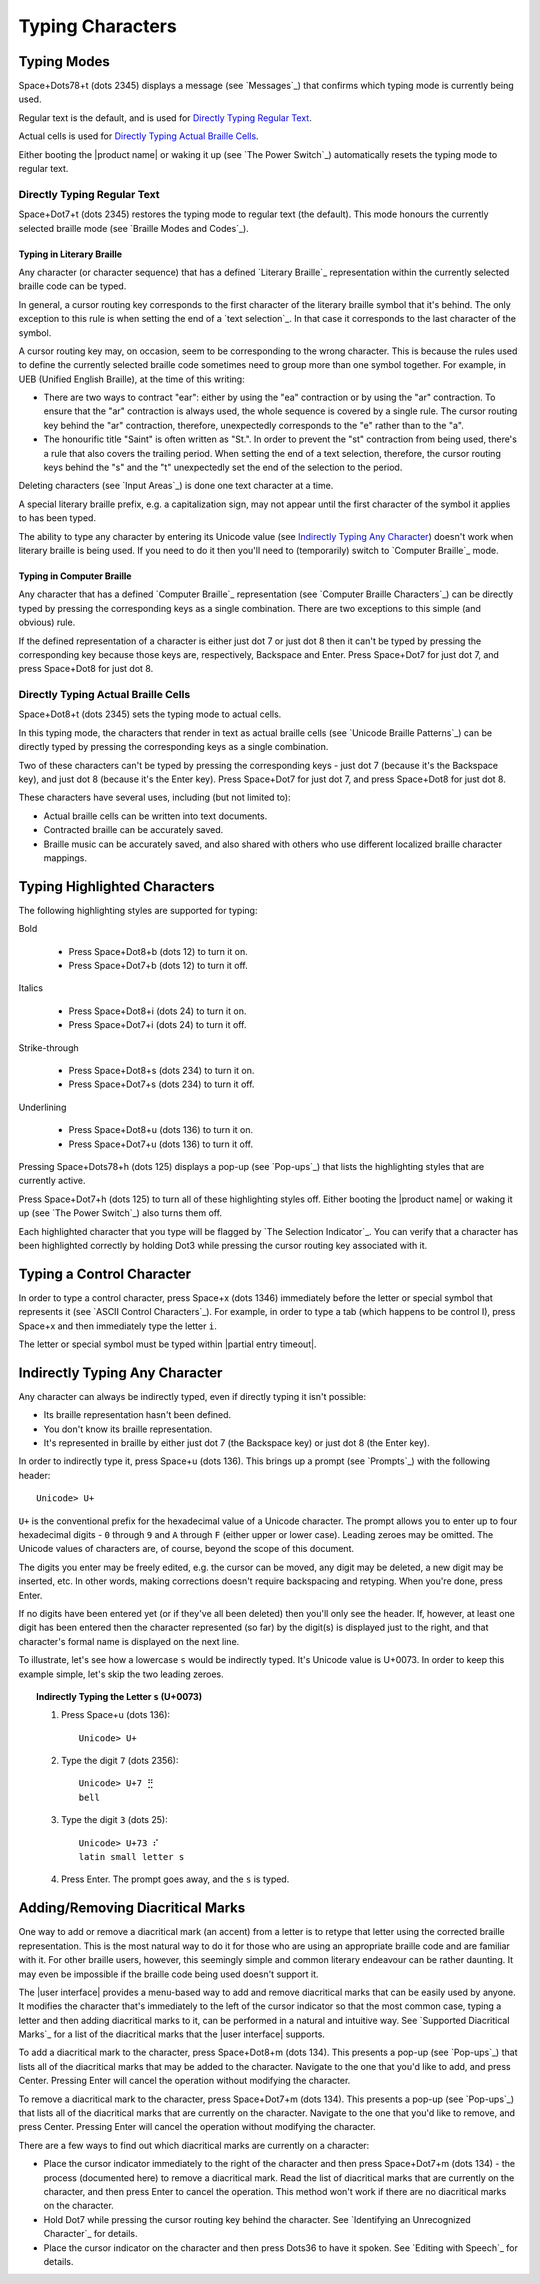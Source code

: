 Typing Characters
-----------------

Typing Modes
~~~~~~~~~~~~

Space+Dots78+t (dots 2345) displays a message (see `Messages`_) that confirms
which typing mode is currently being used.

Regular text is the default, and is used for `Directly Typing Regular Text`_.

Actual cells is used for `Directly Typing Actual Braille Cells`_.

Either booting the |product name| or waking it up (see `The Power Switch`_)
automatically resets the typing mode to regular text.

Directly Typing Regular Text
````````````````````````````

Space+Dot7+t (dots 2345) restores the typing mode to regular text (the default).
This mode honours the currently selected braille mode
(see `Braille Modes and Codes`_).

Typing in Literary Braille
''''''''''''''''''''''''''

Any character (or character sequence) that has a defined `Literary Braille`_
representation within the currently selected braille code can be typed.

In general, a cursor routing key corresponds to the first character of the
literary braille symbol that it's behind. The only exception to this rule is
when setting the end of a `text selection`_. In that case
it corresponds to the last character of the symbol.

A cursor routing key may, on occasion, seem to be corresponding to the wrong
character. This is because the rules used to define the currently selected
braille code sometimes need to group more than one symbol together. For
example, in UEB (Unified English Braille), at the time of this writing:

* There are two ways to contract "ear": either by using the "ea" contraction or
  by using the "ar" contraction. To ensure that the "ar" contraction is always
  used, the whole sequence is covered by a single rule. The cursor routing key
  behind the "ar" contraction, therefore, unexpectedly corresponds to the "e"
  rather than to the "a".

* The honourific title "Saint" is often written as "St.". In order to prevent
  the "st" contraction from being used, there's a rule that also covers the
  trailing period. When setting the end of a text selection, therefore, the
  cursor routing keys behind the "s" and the "t" unexpectedly set the end of
  the selection to the period.

Deleting characters (see `Input Areas`_) is done one text character at a time.

A special literary braille prefix, e.g. a capitalization sign, may not appear
until the first character of the symbol it applies to has been typed.

The ability to type any character by entering its Unicode value
(see `Indirectly Typing Any Character`_)
doesn't work when literary braille is being used.
If you need to do it then you'll need to (temporarily) switch to
`Computer Braille`_ mode.

Typing in Computer Braille
''''''''''''''''''''''''''

Any character that has a defined `Computer Braille`_ representation
(see `Computer Braille Characters`_) can be directly typed by pressing the
corresponding keys as a single combination. There are two exceptions to this
simple (and obvious) rule.

If the defined representation of a character is either just dot 7 or just dot 8
then it can't be typed by pressing the corresponding key because those keys
are, respectively, Backspace and Enter. Press Space+Dot7 for just dot 7, and
press Space+Dot8 for just dot 8.

Directly Typing Actual Braille Cells
````````````````````````````````````

Space+Dot8+t (dots 2345) sets the typing mode to actual cells.

In this typing mode, the characters that render in text as actual braille cells
(see `Unicode Braille Patterns`_) can be directly typed by pressing the
corresponding keys as a single combination.

Two of these characters can't be typed by pressing the corresponding keys -
just dot 7 (because it's the Backspace key), and just dot 8 (because it's the
Enter key). Press Space+Dot7 for just dot 7, and press Space+Dot8 for just dot
8.

These characters have several uses, including (but not limited to):

* Actual braille cells can be written into text documents.

* Contracted braille can be accurately saved.

* Braille music can be accurately saved, and also shared with others who use
  different localized braille character mappings.

Typing Highlighted Characters
~~~~~~~~~~~~~~~~~~~~~~~~~~~~~

The following highlighting styles are supported for typing:

Bold

  * Press Space+Dot8+b (dots 12) to turn it on.
  * Press Space+Dot7+b (dots 12) to turn it off.

Italics

  * Press Space+Dot8+i (dots 24) to turn it on.
  * Press Space+Dot7+i (dots 24) to turn it off.

Strike-through

  * Press Space+Dot8+s (dots 234) to turn it on.
  * Press Space+Dot7+s (dots 234) to turn it off.

Underlining

  * Press Space+Dot8+u (dots 136) to turn it on.
  * Press Space+Dot7+u (dots 136) to turn it off.

Pressing Space+Dots78+h (dots 125) displays a pop-up (see `Pop-ups`_)
that lists the highlighting styles that are currently active.

Press Space+Dot7+h (dots 125) to turn all of these highlighting styles off.
Either booting the |product name| or waking it up (see `The Power Switch`_)
also turns them off.

Each highlighted character that you type will be flagged by
`The Selection Indicator`_. You can verify that a character has been
highlighted correctly by holding Dot3 while pressing the cursor routing key
associated with it.

Typing a Control Character
~~~~~~~~~~~~~~~~~~~~~~~~~~

In order to type a control character, press Space+x (dots 1346) immediately
before the letter or special symbol that represents it (see `ASCII Control
Characters`_). For example, in order to type a tab (which happens to be control
I), press Space+x and then immediately type the letter ``i``.

The letter or special symbol must be typed within |partial entry timeout|.

Indirectly Typing Any Character
~~~~~~~~~~~~~~~~~~~~~~~~~~~~~~~

Any character can always be indirectly typed, even if directly typing it isn't 
possible:

* Its braille representation hasn't been defined.

* You don't know its braille representation.

* It's represented in braille by either just dot 7 (the Backspace key) or just
  dot 8 (the Enter key).

In order to indirectly type it, press Space+u (dots 136). This brings up a
prompt (see `Prompts`_) with the following header::

  Unicode> U+

``U+`` is the conventional prefix for the hexadecimal value of a Unicode 
character. The prompt allows you to enter up to four hexadecimal digits -
``0`` through ``9`` and ``A`` through ``F`` (either upper or lower case).
Leading zeroes may be omitted. The Unicode values of characters are, of course,
beyond the scope of this document.

The digits you enter may be freely edited, e.g. the cursor can be moved, any
digit may be deleted, a new digit may be inserted, etc. In other words, making
corrections doesn't require backspacing and retyping. When you're done, press
Enter.

If no digits have been entered yet (or if they've all been deleted) then you'll
only see the header. If, however, at least one digit has been entered then the
character represented (so far) by the digit(s) is displayed just to the right,
and that character's formal name is displayed on the next line.

To illustrate, let's see how a lowercase ``s`` would be indirectly typed. It's
Unicode value is U+0073. In order to keep this example simple, let's skip the
two leading zeroes.

.. topic:: Indirectly Typing the Letter ``s`` (U+0073)

  1) Press Space+u (dots 136)::

       Unicode> U+

  2) Type the digit ``7`` (dots 2356)::

       Unicode> U+7 ⣛
       bell

  3) Type the digit ``3`` (dots 25)::

       Unicode> U+73 ⠎
       latin small letter s

  4) Press Enter. The prompt goes away, and the ``s`` is typed.

Adding/Removing Diacritical Marks
~~~~~~~~~~~~~~~~~~~~~~~~~~~~~~~~~

One way to add or remove a diacritical mark (an accent) from a letter is
to retype that letter using the corrected braille representation.
This is the most natural way to do it for those who
are using an appropriate braille code and are familiar with it.
For other braille users, however,
this seemingly simple and common literary endeavour
can be rather daunting.
It may even be impossible if the braille code being used doesn't support it.

The |user interface| provides a menu-based way to add and remove diacritical marks
that can be easily used by anyone.
It modifies the character that's immediately to the left of the cursor indicator
so that the most common case,
typing a letter and then adding diacritical marks to it,
can be performed in a natural and intuitive way.
See `Supported Diacritical Marks`_ for a list of
the diacritical marks that the |user interface| supports.

To add a diacritical mark to the character, press Space+Dot8+m (dots 134).
This presents a pop-up (see `Pop-ups`_) that lists
all of the diacritical marks that may be added to the character.
Navigate to the one that you'd like to add, and press Center.
Pressing Enter will cancel the operation without modifying the character.

To remove a diacritical mark to the character, press Space+Dot7+m (dots 134).
This presents a pop-up (see `Pop-ups`_) that lists
all of the diacritical marks that are currently on the character.
Navigate to the one that you'd like to remove, and press Center.
Pressing Enter will cancel the operation without modifying the character.

There are a few ways to find out which diacritical marks are currently on a character:

* Place the cursor indicator immediately to the right of the character
  and then press Space+Dot7+m (dots 134) -
  the process (documented here) to remove a diacritical mark.
  Read the list of diacritical marks that are currently on the character,
  and then press Enter to cancel the operation.
  This method won't work if there are no diacritical marks on the character.

* Hold Dot7 while pressing the cursor routing key behind the character.
  See `Identifying an Unrecognized Character`_ for details.

* Place the cursor indicator on the character
  and then press Dots36 to have it spoken.
  See `Editing with Speech`_ for details.

